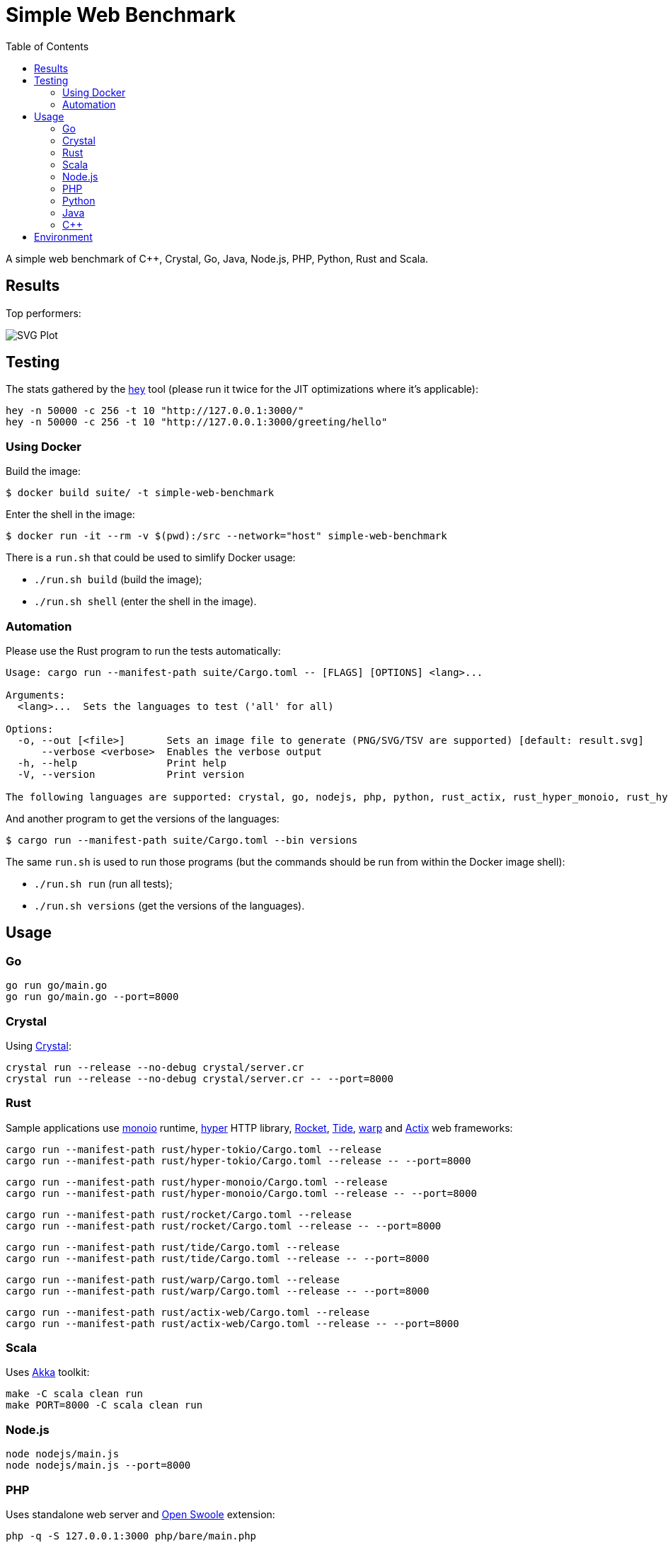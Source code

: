 = Simple Web Benchmark
:doctype: book
:pp: {plus}{plus}
:toc:

A simple web benchmark of C{pp}, Crystal, Go, Java, Node.js, PHP, Python, Rust and Scala.

== Results

Top performers:

image::./suite/results/result.svg[SVG Plot]

== Testing

The stats gathered by the https://github.com/rakyll/hey[hey] tool (please run it twice for
the JIT optimizations where it's applicable):

 hey -n 50000 -c 256 -t 10 "http://127.0.0.1:3000/"
 hey -n 50000 -c 256 -t 10 "http://127.0.0.1:3000/greeting/hello"

=== Using Docker

Build the image:

 $ docker build suite/ -t simple-web-benchmark

Enter the shell in the image:

 $ docker run -it --rm -v $(pwd):/src --network="host" simple-web-benchmark

There is a `run.sh` that could be used to simlify Docker usage:

* `./run.sh build` (build the image);
* `./run.sh shell` (enter the shell in the image).

=== Automation

Please use the Rust program to run the tests automatically:

....
Usage: cargo run --manifest-path suite/Cargo.toml -- [FLAGS] [OPTIONS] <lang>...

Arguments:
  <lang>...  Sets the languages to test ('all' for all)

Options:
  -o, --out [<file>]       Sets an image file to generate (PNG/SVG/TSV are supported) [default: result.svg]
      --verbose <verbose>  Enables the verbose output
  -h, --help               Print help
  -V, --version            Print version

The following languages are supported: crystal, go, nodejs, php, python, rust_actix, rust_hyper_monoio, rust_hyper_tokio, rust_warp, scala.
....

And another program to get the versions of the languages:

 $ cargo run --manifest-path suite/Cargo.toml --bin versions

The same `run.sh` is used to run those programs (but the commands should be run from within the Docker image shell):

* `./run.sh run` (run all tests);
* `./run.sh versions` (get the versions of the languages).

== Usage

=== Go

 go run go/main.go
 go run go/main.go --port=8000

=== Crystal

Using https://crystal-lang.org/reference/installation/[Crystal]:

 crystal run --release --no-debug crystal/server.cr
 crystal run --release --no-debug crystal/server.cr -- --port=8000

=== Rust

Sample applications use
https://crates.io/crates/monoio[monoio] runtime,
https://hyper.rs[hyper] HTTP library,
https://rocket.rs/[Rocket],
https://crates.io/crates/tide[Tide],
https://crates.io/crates/warp[warp] and
https://actix.rs/[Actix] web frameworks:

 cargo run --manifest-path rust/hyper-tokio/Cargo.toml --release
 cargo run --manifest-path rust/hyper-tokio/Cargo.toml --release -- --port=8000

 cargo run --manifest-path rust/hyper-monoio/Cargo.toml --release
 cargo run --manifest-path rust/hyper-monoio/Cargo.toml --release -- --port=8000

 cargo run --manifest-path rust/rocket/Cargo.toml --release
 cargo run --manifest-path rust/rocket/Cargo.toml --release -- --port=8000

 cargo run --manifest-path rust/tide/Cargo.toml --release
 cargo run --manifest-path rust/tide/Cargo.toml --release -- --port=8000

 cargo run --manifest-path rust/warp/Cargo.toml --release
 cargo run --manifest-path rust/warp/Cargo.toml --release -- --port=8000

 cargo run --manifest-path rust/actix-web/Cargo.toml --release
 cargo run --manifest-path rust/actix-web/Cargo.toml --release -- --port=8000

=== Scala

Uses https://akka.io/[Akka] toolkit:

 make -C scala clean run
 make PORT=8000 -C scala clean run

=== Node.js

 node nodejs/main.js
 node nodejs/main.js --port=8000

=== PHP

Uses standalone web server and https://openswoole.com/[Open Swoole] extension:

 php -q -S 127.0.0.1:3000 php/bare/main.php
 php -q -S 127.0.0.1:8000 php/bare/main.php

 php -c php/swoole/php.ini php/swoole/main.php
 php -c php/swoole/php.ini php/swoole/main.php --port=8000

=== Python

Uses standalone web server and https://twistedmatrix.com/trac/[Twisted] engine:

 python3 python/main.py
 python3 python/main.py --port=8000

 pypy3 python/twist.py
 pypy3 python/twist.py --port=8000

Please note that CPython has the performance problems running as a standalone server, so we've used PyPy3. To install Twisted please use the pip module:

 pypy3 -m ensurepip
 pypy3 -m pip install twisted

=== Java

Uses https://spring.io/projects/spring-boot[Sprint Boot] project:

 make -C java clean run
 make PORT=8000 -C java clean run

=== C{pp}

Uses link:www.boost.org/libs/beast[Boost.Beast] library:

 make -C cpp clean run
 make PORT=8000 -C cpp clean run

== Environment

CPU: Intel(R) Xeon(R) E-2324G, Mem: 16GB DDR4 3200MHz

Base Docker image: Debian GNU/Linux bookworm/sid

|===
| Language | Version

| Crystal
| 1.7.2


| C{pp}/g{pp}
| 12.2.0


| Go
| go1.20.1

| Java
| 19.0.2

| Node.js
| v19.6.0


| PHP
| 8.2.2

| PyPy
| 7.3.11-final0 for Python 3.9.16


| Rust
| 1.67.1

| Scala
| 3.2.2
|===
